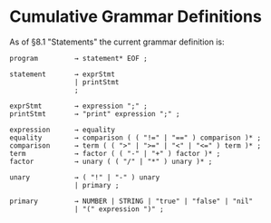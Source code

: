 * Cumulative Grammar Definitions

As of §8.1 "Statements"
the current grammar definition is:

#+begin_src text
  program         → statement* EOF ;

  statement       → exprStmt
                  | printStmt
                  ;

  exprStmt        → expression ";" ;
  printStmt       → "print" expression ";" ;

  expression      → equality
  equality        → comparison ( ( "!=" | "==" ) comparison )* ;
  comparison      → term ( ( ">" | ">=" | "<" | "<=" ) term )* ;
  term            → factor ( ( "-" | "+" ) factor )* ;
  factor          → unary ( ( "/" | "*" ) unary )* ;

  unary           → ( "!" | "-" ) unary
                  | primary ;

  primary         → NUMBER | STRING | "true" | "false" | "nil"
                  | "(" expression ")" ;
#+end_src
